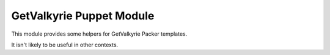 GetValkyrie Puppet Module
=========================

This module provides some helpers for GetValkyrie Packer templates.

It isn't likely to be useful in other contexts.
